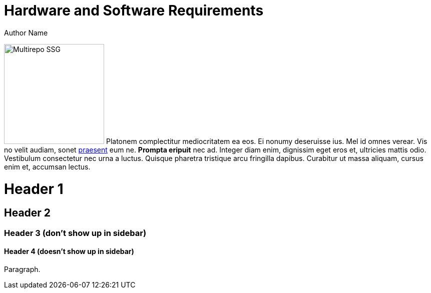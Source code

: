 = Hardware and Software Requirements
Author Name
:idprefix:
:idseparator: -
:!example-caption:
:!table-caption:

image:multirepo-ssg.svg[Multirepo SSG,200,float=right]
Platonem complectitur mediocritatem ea eos.
Ei nonumy deseruisse ius.
Mel id omnes verear.
Vis no velit audiam, sonet <<dependencies,praesent>> eum ne.
*Prompta eripuit* nec ad.
Integer diam enim, dignissim eget eros et, ultricies mattis odio.
Vestibulum consectetur nec urna a luctus.
Quisque pharetra tristique arcu fringilla dapibus.
Curabitur ut massa aliquam, cursus enim et, accumsan lectus.


= Header 1

== Header 2

=== Header 3 (don't show up in sidebar)

==== Header 4 (doesn't show up in sidebar)

Paragraph.

